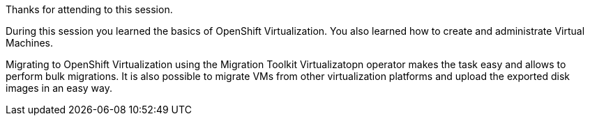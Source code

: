 Thanks for attending to this session. 

During this session you learned the basics of OpenShift Virtualization. You also learned how to create and administrate Virtual Machines.

Migrating to OpenShift Virtualization using the Migration Toolkit Virtualizatopn operator makes the task easy and allows to perform bulk migrations. It is also possible to migrate VMs from other virtualization platforms and upload the exported disk images in an easy way.
